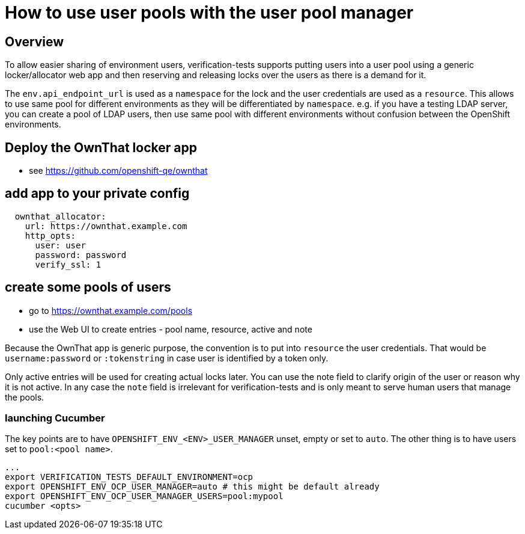 = How to use user pools with the user pool manager

== Overview

To allow easier sharing of environment users, verification-tests supports putting
users into a user pool using a generic locker/allocator web app and then
reserving and releasing locks over the users as there is a demand for it.

The `env.api_endpoint_url` is used as a `namespace` for the lock and the user
credentials are used as a `resource`. This allows to use same pool for
different environments as they will be differentiated by `namespace`. e.g.
if you have a testing LDAP server, you can create a pool of LDAP users,
then use same pool with different environments without confusion between the
OpenShift environments.

== Deploy the OwnThat locker app

* see https://github.com/openshift-qe/ownthat

== add app to your private config

[source,yaml]
----
  ownthat_allocator:
    url: https://ownthat.example.com
    http_opts:
      user: user
      password: password
      verify_ssl: 1
----

== create some pools of users

* go to https://ownthat.example.com/pools
* use the Web UI to create entries - pool name, resource, active and note

Because the OwnThat app is generic purpose, the convention is to put into
`resource` the user credentials. That would be `username:password` or
`:tokenstring` in case user is identified by a token only.

Only active entries will be used for creating actual locks later. You can
use the note field to clarify origin of the user or reason why it is not
active. In any case the `note` field is irrelevant for verification-tests and is only
meant to serve human users that manage the pools.

=== launching Cucumber

The key points are to have `OPENSHIFT_ENV_<ENV>_USER_MANAGER` unset, empty
or set to `auto`. The other thing is to have users set to `pool:<pool name>`.


[source,bash]
----
...
export VERIFICATION_TESTS_DEFAULT_ENVIRONMENT=ocp
export OPENSHIFT_ENV_OCP_USER_MANAGER=auto # this might be default already
export OPENSHIFT_ENV_OCP_USER_MANAGER_USERS=pool:mypool
cucumber <opts>
----
